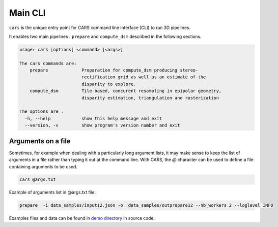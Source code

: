 .. _user_manual_main_cli:

========
Main CLI
========

``cars`` is the unique entry point for CARS command line interface (CLI) to run 3D pipelines.

It enables two main pipelines : ``prepare`` and ``compute_dsm`` described in the following sections.

.. code-block:: console

    usage: cars [options] <command> [<args>]

    The cars commands are:
        prepare             Preparation for compute_dsm producing stereo-
                            rectification grid as well as an estimate of the
                            disparity to explore.
        compute_dsm         Tile-based, concurent resampling in epipolar geometry,
                            disparity estimation, triangulation and rasterization

    The options are :
      -h, --help            show this help message and exit
      --version, -v         show program's version number and exit

Arguments on a file
===================

Sometimes, for example when dealing with a particularly long argument lists, it may make sense to keep the list of arguments in a file rather than typing it out at the command line.
With CARS, the `@` character can be used to define a file containing arguments to be used.

.. code-block:: console

    cars @args.txt

Example of arguments list in @args.txt file:

.. code-block:: console

    prepare  -i data_samples/input12.json -o  data_samples/outprepare12 --nb_workers 2 --loglevel INFO

Examples files and data can be found in `demo directory <https://github.com/CNES/cars/tree/master/docs/source/demo>`_ in source code.
